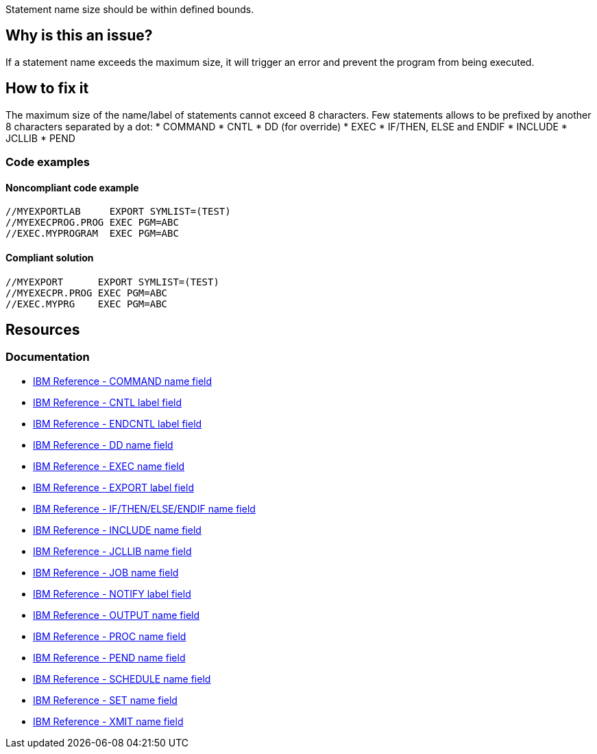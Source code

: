 Statement name size should be within defined bounds.

== Why is this an issue?

If a statement name exceeds the maximum size, it will trigger an error and prevent the program from being executed.

== How to fix it

The maximum size of the name/label of statements cannot exceed 8 characters.
Few statements allows to be prefixed by another 8 characters separated by a dot:
* COMMAND
* CNTL
* DD (for override)
* EXEC
* IF/THEN, ELSE and ENDIF
* INCLUDE
* JCLLIB
* PEND

=== Code examples

==== Noncompliant code example

[source,text,diff-id=1,diff-type=noncompliant]
----
//MYEXPORTLAB     EXPORT SYMLIST=(TEST)
//MYEXECPROG.PROG EXEC PGM=ABC
//EXEC.MYPROGRAM  EXEC PGM=ABC
----

==== Compliant solution

[source,text,diff-id=1,diff-type=compliant]
----
//MYEXPORT      EXPORT SYMLIST=(TEST)
//MYEXECPR.PROG EXEC PGM=ABC
//EXEC.MYPRG    EXEC PGM=ABC
----

== Resources

=== Documentation

* https://www.ibm.com/docs/en/zos/3.1.0?topic=description-name-field[IBM Reference - COMMAND name field]
* https://www.ibm.com/docs/en/zos/3.1.0?topic=description-label-field[IBM Reference - CNTL label field]
* https://www.ibm.com/docs/en/zos/3.1.0?topic=d-label-field[IBM Reference - ENDCNTL label field]
* https://www.ibm.com/docs/en/zos/3.1.0?topic=d-name-field[IBM Reference - DD name field]
* https://www.ibm.com/docs/en/zos/3.1.0?topic=d-name-field-1[IBM Reference - EXEC name field]
* https://www.ibm.com/docs/en/zos/3.1.0?topic=d-label-field-1[IBM Reference - EXPORT label field]
* https://www.ibm.com/docs/en/zos/3.1.0?topic=d-name-field-2[IBM Reference - IF/THEN/ELSE/ENDIF name field]
* https://www.ibm.com/docs/en/zos/3.1.0?topic=d-name-field-3[IBM Reference - INCLUDE name field]
* https://www.ibm.com/docs/en/zos/3.1.0?topic=d-name-field-4[IBM Reference - JCLLIB name field]
* https://www.ibm.com/docs/en/zos/3.1.0?topic=d-name-field-5[IBM Reference - JOB name field]
* https://www.ibm.com/docs/en/zos/3.1.0?topic=statement-label-field[IBM Reference - NOTIFY label field]
* https://www.ibm.com/docs/en/zos/3.1.0?topic=d-name-field-6[IBM Reference - OUTPUT name field]
* https://www.ibm.com/docs/en/zos/3.1.0?topic=d-name-field-8[IBM Reference - PROC name field]
* https://www.ibm.com/docs/en/zos/3.1.0?topic=d-name-field-7[IBM Reference - PEND name field]
* https://www.ibm.com/docs/en/zos/3.1.0?topic=d-name-field-9[IBM Reference - SCHEDULE name field]
* https://www.ibm.com/docs/en/zos/3.1.0?topic=d-name-field-10[IBM Reference - SET name field]
* https://www.ibm.com/docs/en/zos/3.1.0?topic=d-name-field-11[IBM Reference - XMIT name field]
